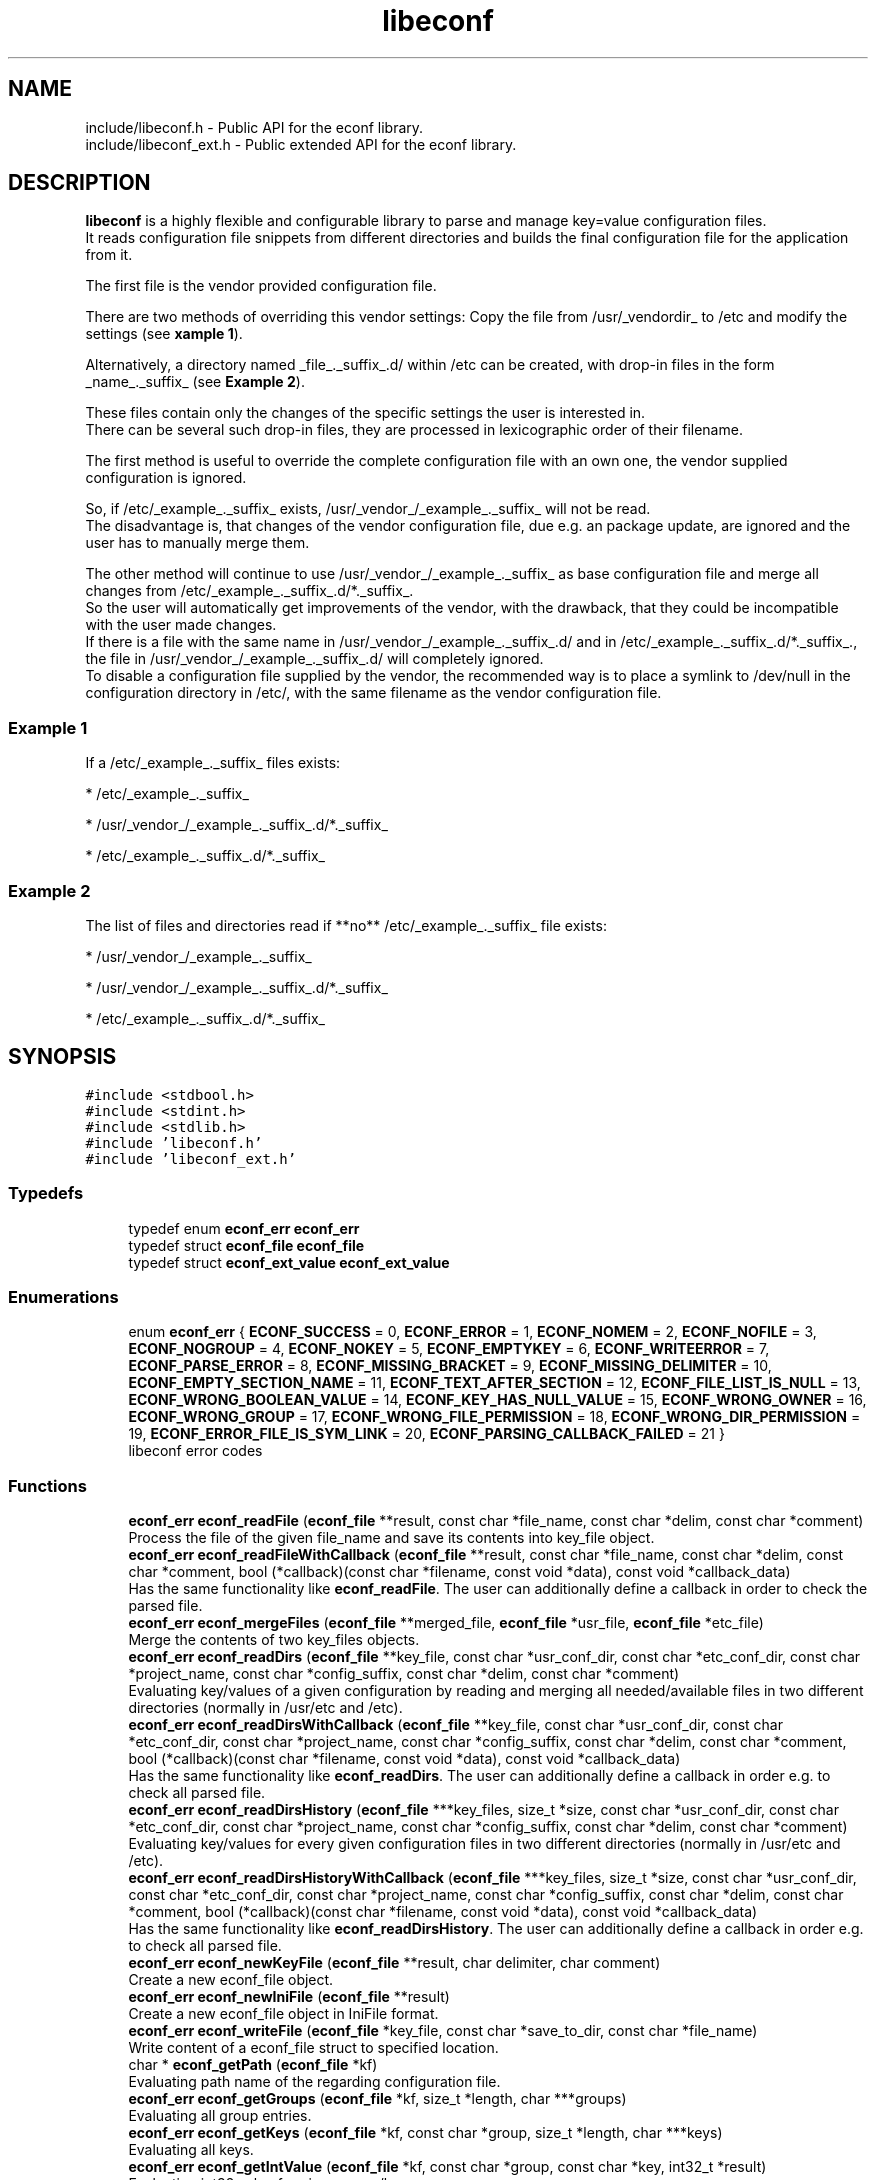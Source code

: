 .TH "libeconf" 3 "Thu Apr 8 2021" "Version 0.4.7" "libeconf" \" -*- nroff -*-
.ad l
.nh
.SH NAME
include/libeconf.h \- Public API for the econf library\&.
.br
include/libeconf_ext.h \- Public extended API for the econf library\&.

.SH DESCRIPTION
.sp
\fBlibeconf\fP is a highly flexible and configurable library to parse and
manage key=value configuration files.
.br
It reads configuration file snippets from different directories and builds
the final configuration file for the application from it.

The first file is the vendor provided configuration file.

There are two methods of overriding this vendor settings: Copy the file from
/usr/_vendordir_ to /etc and modify the settings (see \fBxample 1\fP).

Alternatively, a directory named _file_._suffix_.d/ within /etc can be created,
with drop-in files in the form _name_._suffix_ (see \fBExample 2\fP).

These files contain only the changes of the specific settings the user is
interested in.
.br
There can be several such drop-in files, they are processed in
lexicographic order of their filename.

The first method is useful to override the complete configuration file with an
own one, the vendor supplied configuration is ignored.

So, if /etc/_example_._suffix_ exists, /usr/_vendor_/_example_._suffix_
will not be read.
.br
The disadvantage is, that changes of the vendor configuration file, due e.g.
an package update, are ignored and the user has to manually merge them.

The other method will continue to use /usr/_vendor_/_example_._suffix_ as base
configuration file and merge all changes from /etc/_example_._suffix_.d/*._suffix_.
.br
So the user will automatically get improvements of the vendor, with the drawback,
that they could be incompatible with the user made changes.
.br
If there is a file with the same name in /usr/_vendor_/_example_._suffix_.d/ and
in /etc/_example_._suffix_.d/*._suffix_., the file in /usr/_vendor_/_example_._suffix_.d/
will completely ignored.
.br
To disable a configuration file supplied by the vendor, the recommended way is to place
a symlink to /dev/null in the configuration directory in /etc/, with the same filename
as the vendor configuration file.


.SS "Example 1"
.sp
If a /etc/_example_._suffix_ files exists:

* /etc/_example_._suffix_

* /usr/_vendor_/_example_._suffix_.d/*._suffix_

* /etc/_example_._suffix_.d/*._suffix_

.SS "Example 2"
.sp
The list of files and directories read if **no** /etc/_example_._suffix_ file
exists:

* /usr/_vendor_/_example_._suffix_

* /usr/_vendor_/_example_._suffix_.d/*._suffix_

* /etc/_example_._suffix_.d/*._suffix_

.SH SYNOPSIS
.br
.PP
\fC#include <stdbool\&.h>\fP
.br
\fC#include <stdint\&.h>\fP
.br
\fC#include <stdlib\&.h>\fP
.br
\fC#include 'libeconf\&.h'\fP
.br
\fC#include 'libeconf_ext\&.h'\fP
.br

.in -1c
.SS "Typedefs"

.in +1c
.ti -1c
.RI "typedef enum \fBeconf_err\fP \fBeconf_err\fP"
.br
.ti -1c
.RI "typedef struct \fBeconf_file\fP \fBeconf_file\fP"
.br
.ti -1c
.RI "typedef struct \fBeconf_ext_value\fP \fBeconf_ext_value\fP"
.br
.in -1c
.SS "Enumerations"

.in +1c
.ti -1c
.RI "enum \fBeconf_err\fP { \fBECONF_SUCCESS\fP = 0, \fBECONF_ERROR\fP = 1, \fBECONF_NOMEM\fP = 2, \fBECONF_NOFILE\fP = 3, \fBECONF_NOGROUP\fP = 4, \fBECONF_NOKEY\fP = 5, \fBECONF_EMPTYKEY\fP = 6, \fBECONF_WRITEERROR\fP = 7, \fBECONF_PARSE_ERROR\fP = 8, \fBECONF_MISSING_BRACKET\fP = 9, \fBECONF_MISSING_DELIMITER\fP = 10, \fBECONF_EMPTY_SECTION_NAME\fP = 11, \fBECONF_TEXT_AFTER_SECTION\fP = 12, \fBECONF_FILE_LIST_IS_NULL\fP = 13, \fBECONF_WRONG_BOOLEAN_VALUE\fP = 14, \fBECONF_KEY_HAS_NULL_VALUE\fP = 15, \fBECONF_WRONG_OWNER\fP = 16, \fBECONF_WRONG_GROUP\fP = 17, \fBECONF_WRONG_FILE_PERMISSION\fP = 18, \fBECONF_WRONG_DIR_PERMISSION\fP = 19, \fBECONF_ERROR_FILE_IS_SYM_LINK\fP = 20, \fBECONF_PARSING_CALLBACK_FAILED\fP = 21 }"
.br
.RI "libeconf error codes "
.in -1c
.SS "Functions"

.in +1c
.ti -1c
.RI "\fBeconf_err\fP \fBeconf_readFile\fP (\fBeconf_file\fP **result, const char *file_name, const char *delim, const char *comment)"
.br
.RI "Process the file of the given file_name and save its contents into key_file object\&. "
.ti -1c
.RI "\fBeconf_err\fP \fBeconf_readFileWithCallback\fP (\fBeconf_file\fP **result, const char *file_name, const char *delim, const char *comment, bool (*callback)(const char *filename, const void *data), const void *callback_data)"
.br
.RI "Has the same functionality like \fBeconf_readFile\fP. The user can additionally define a callback in order to check the parsed file\&. "
.ti -1c
.RI "\fBeconf_err\fP \fBeconf_mergeFiles\fP (\fBeconf_file\fP **merged_file, \fBeconf_file\fP *usr_file, \fBeconf_file\fP *etc_file)"
.br
.RI "Merge the contents of two key_files objects\&. "
.ti -1c
.RI "\fBeconf_err\fP \fBeconf_readDirs\fP (\fBeconf_file\fP **key_file, const char *usr_conf_dir, const char *etc_conf_dir, const char *project_name, const char *config_suffix, const char *delim, const char *comment)"
.br
.RI "Evaluating key/values of a given configuration by reading and merging all needed/available files in two different directories (normally in /usr/etc and /etc)\&. "
.ti -1c
.RI "\fBeconf_err\fP \fBeconf_readDirsWithCallback\fP (\fBeconf_file\fP **key_file, const char *usr_conf_dir, const char *etc_conf_dir, const char *project_name, const char *config_suffix, const char *delim, const char *comment, bool (*callback)(const char *filename, const void *data), const void *callback_data)"
.br
.RI "Has the same functionality like \fBeconf_readDirs\fP. The user can additionally define a callback in order e.g. to check all parsed file\&. "
.ti -1c
.RI "\fBeconf_err\fP \fBeconf_readDirsHistory\fP (\fBeconf_file\fP ***key_files, size_t *size, const char *usr_conf_dir, const char *etc_conf_dir, const char *project_name, const char *config_suffix, const char *delim, const char *comment)"
.br
.RI "Evaluating key/values for every given configuration files in two different directories (normally in /usr/etc and /etc)\&. "
.ti -1c
.RI "\fBeconf_err\fP \fBeconf_readDirsHistoryWithCallback\fP (\fBeconf_file\fP ***key_files, size_t *size, const char *usr_conf_dir, const char *etc_conf_dir, const char *project_name, const char *config_suffix, const char *delim, const char *comment, bool (*callback)(const char *filename, const void *data), const void *callback_data)"
.br
.RI "Has the same functionality like \fBeconf_readDirsHistory\fP. The user can additionally define a callback in order e.g. to check all parsed file\&. "
.ti -1c
.RI "\fBeconf_err\fP \fBeconf_newKeyFile\fP (\fBeconf_file\fP **result, char delimiter, char comment)"
.br
.RI "Create a new econf_file object\&. "
.ti -1c
.RI "\fBeconf_err\fP \fBeconf_newIniFile\fP (\fBeconf_file\fP **result)"
.br
.RI "Create a new econf_file object in IniFile format\&. "
.ti -1c
.RI "\fBeconf_err\fP \fBeconf_writeFile\fP (\fBeconf_file\fP *key_file, const char *save_to_dir, const char *file_name)"
.br
.RI "Write content of a econf_file struct to specified location\&. "
.ti -1c
.RI "char * \fBeconf_getPath\fP (\fBeconf_file\fP *kf)"
.br
.RI "Evaluating path name of the regarding configuration file\&. "
.ti -1c
.RI "\fBeconf_err\fP \fBeconf_getGroups\fP (\fBeconf_file\fP *kf, size_t *length, char ***groups)"
.br
.RI "Evaluating all group entries\&. "
.ti -1c
.RI "\fBeconf_err\fP \fBeconf_getKeys\fP (\fBeconf_file\fP *kf, const char *group, size_t *length, char ***keys)"
.br
.RI "Evaluating all keys\&. "
.ti -1c
.RI "\fBeconf_err\fP \fBeconf_getIntValue\fP (\fBeconf_file\fP *kf, const char *group, const char *key, int32_t *result)"
.br
.RI "Evaluating int32 value for given group/key\&. "
.ti -1c
.RI "\fBeconf_err\fP \fBeconf_getInt64Value\fP (\fBeconf_file\fP *kf, const char *group, const char *key, int64_t *result)"
.br
.RI "Evaluating int64 value for given group/key\&. "
.ti -1c
.RI "\fBeconf_err\fP \fBeconf_getUIntValue\fP (\fBeconf_file\fP *kf, const char *group, const char *key, uint32_t *result)"
.br
.RI "Evaluating uint32 value for given group/key\&. "
.ti -1c
.RI "\fBeconf_err\fP \fBeconf_getUInt64Value\fP (\fBeconf_file\fP *kf, const char *group, const char *key, uint64_t *result)"
.br
.RI "Evaluating uint64 value for given group/key\&. "
.ti -1c
.RI "\fBeconf_err\fP \fBeconf_getFloatValue\fP (\fBeconf_file\fP *kf, const char *group, const char *key, float *result)"
.br
.RI "Evaluating float value for given group/key\&. "
.ti -1c
.RI "\fBeconf_err\fP \fBeconf_getDoubleValue\fP (\fBeconf_file\fP *kf, const char *group, const char *key, double *result)"
.br
.RI "Evaluating double value for given group/key\&. "
.ti -1c
.RI "\fBeconf_err\fP \fBeconf_getStringValue\fP (\fBeconf_file\fP *kf, const char *group, const char *key, char **result)"
.br
.RI "Evaluating string value for given group/key\&. "
.ti -1c
.RI "\fBeconf_err\fP \fBeconf_getBoolValue\fP (\fBeconf_file\fP *kf, const char *group, const char *key, bool *result)"
.br
.RI "Evaluating bool value for given group/key\&. "
.ti -1c
.RI "\fBeconf_err\fP \fBeconf_getIntValueDef\fP (\fBeconf_file\fP *kf, const char *group, const char *key, int32_t *result, int32_t def)"
.br
.RI "Evaluating int32 value for given group/key\&. "
.ti -1c
.RI "\fBeconf_err\fP \fBeconf_getInt64ValueDef\fP (\fBeconf_file\fP *kf, const char *group, const char *key, int64_t *result, int64_t def)"
.br
.RI "Evaluating int64 value for given group/key\&. "
.ti -1c
.RI "\fBeconf_err\fP \fBeconf_getUIntValueDef\fP (\fBeconf_file\fP *kf, const char *group, const char *key, uint32_t *result, uint32_t def)"
.br
.RI "Evaluating uint32 value for given group/key\&. "
.ti -1c
.RI "\fBeconf_err\fP \fBeconf_getUInt64ValueDef\fP (\fBeconf_file\fP *kf, const char *group, const char *key, uint64_t *result, uint64_t def)"
.br
.RI "Evaluating uint64 value for given group/key\&. "
.ti -1c
.RI "\fBeconf_err\fP \fBeconf_getFloatValueDef\fP (\fBeconf_file\fP *kf, const char *group, const char *key, float *result, float def)"
.br
.RI "Evaluating float value for given group/key\&. "
.ti -1c
.RI "\fBeconf_err\fP \fBeconf_getDoubleValueDef\fP (\fBeconf_file\fP *kf, const char *group, const char *key, double *result, double def)"
.br
.RI "Evaluating double value for given group/key\&. "
.ti -1c
.RI "\fBeconf_err\fP \fBeconf_getStringValueDef\fP (\fBeconf_file\fP *kf, const char *group, const char *key, char **result, char *def)"
.br
.RI "Evaluating string value for given group/key\&. "
.ti -1c
.RI "\fBeconf_err\fP \fBeconf_getBoolValueDef\fP (\fBeconf_file\fP *kf, const char *group, const char *key, bool *result, bool def)"
.br
.RI "Evaluating bool value for given group/key\&. "
.ti -1c
.RI "\fBeconf_err\fP \fBeconf_setIntValue\fP (\fBeconf_file\fP *kf, const char *group, const char *key, int32_t value)"
.br
.RI "Set int32 value for given group/key\&. "
.ti -1c
.RI "\fBeconf_err\fP \fBeconf_setInt64Value\fP (\fBeconf_file\fP *kf, const char *group, const char *key, int64_t value)"
.br
.RI "Set int64 value for given group/key\&. "
.ti -1c
.RI "\fBeconf_err\fP \fBeconf_setUIntValue\fP (\fBeconf_file\fP *kf, const char *group, const char *key, uint32_t value)"
.br
.RI "Set uint32 value for given group/key\&. "
.ti -1c
.RI "\fBeconf_err\fP \fBeconf_setUInt64Value\fP (\fBeconf_file\fP *kf, const char *group, const char *key, uint64_t value)"
.br
.RI "Set uint64 value for given group/key\&. "
.ti -1c
.RI "\fBeconf_err\fP \fBeconf_setFloatValue\fP (\fBeconf_file\fP *kf, const char *group, const char *key, float value)"
.br
.RI "Set float value for given group/key\&. "
.ti -1c
.RI "\fBeconf_err\fP \fBeconf_setDoubleValue\fP (\fBeconf_file\fP *kf, const char *group, const char *key, double value)"
.br
.RI "Set double value for given group/key\&. "
.ti -1c
.RI "\fBeconf_err\fP \fBeconf_setStringValue\fP (\fBeconf_file\fP *kf, const char *group, const char *key, const char *value)"
.br
.RI "Set string value for given group/key\&. "
.ti -1c
.RI "\fBeconf_err\fP \fBeconf_setBoolValue\fP (\fBeconf_file\fP *kf, const char *group, const char *key, const char *value)"
.br
.RI "Set bool value for given group/key\&. "
.ti -1c
.RI "const char * \fBeconf_errString\fP (const \fBeconf_err\fP error)"
.br
.RI "Convert an econf_err type to a string\&. "
.ti -1c
.RI "void \fBeconf_errLocation\fP (char **filename, uint64_t *line_nr)"
.br
.RI "Info about where the error has happened\&. "
.ti -1c
.RI "void \fBeconf_freeArray\fP (char **array)"
.br
.RI "Free an array of type char** created by \fBeconf_getGroups()\fP or \fBeconf_getKeys()\fP\&. "
.ti -1c
.RI "void \fBeconf_freeFile\fP (\fBeconf_file\fP *key_file)"
.br
.RI "Free memory allocated by e\&.g\&. "
.ti -1c
.RI "char \fBeconf_comment_tag\fP (\fBeconf_file\fP *key_file)"
.br
.RI "Returns the comment character tag of the given econf_file object\&. "
.ti -1c
.RI "char \fBeconf_delimiter_tag\fP (\fBeconf_file\fP *key_file)"
.br
.RI "Returns the delimiter character of the given econf_file object\&. "
.ti -1c
.RI "void \fBeconf_set_comment_tag\fP (\fBeconf_file\fP *key_file, const char comment)"
.br
.RI "Set the comment character tag of the given econf_file object\&. "
.ti -1c
.RI "void \fBeconf_set_delimiter_tag\fP (\fBeconf_file\fP *key_file, const char delimiter)"
.br
.RI "Set the delimiter character of the given econf_file object\&. "
.in -1c
.RI "\fBeconf_err\fP \fBeconf_getExtValue\fP (\fBeconf_file\fP *kf, const char *group, const char *key, \fBeconf_ext_value\fP **result)"
.in +1c
.RI "Evaluating more information for given group/key\&. "
.ti -1c
.RI "void \fBeconf_freeExtValue\fP (\fBeconf_ext_value\fP *to_free)"
.br
.RI "Free an complete \fBeconf_ext_value\fP struct\&. "
.ti -1c
.RI "\fBeconf_err\fP \fBeconf_set_conf_dirs\fP (const char **dir_postfix_list)"
.br
.RI "Sets a list of directory structures (with order) which describes the directories in which the files have to be parsed\&. "
.in -1c
.SH "Detailed Description"
.PP 
Public API for the econf library\&. 


.PP
Definition in file \fBlibeconf\&.h\fP\& and \fBlibeconf_ext\&.h\fP\&.

.SH "Typedef Documentation"
.PP
.SS "typedef struct \fBeconf_file\fP \fBeconf_file\fP"

.PP
Container which includes all information about the configuration file(s)\&.
.SS "typedef struct \fBeconf_ext_value\fP \fBeconf_ext_value\fP"

.PP
.in +1c
.ti -1c
.RI "char ** \fBvalues\fP"
.br
.RI "Values of a given key in form of an string array\&. "
.ti -1c
.RI "char * \fBfile\fP"
.br
.RI "Path of the configuration file where this value has been read\&. "
.ti -1c
.RI "uint64_t \fBline_number\fP"
.br
.RI "Line number of the configuration key/value\&. "
.ti -1c
.RI "char * \fBcomment_before_key\fP"
.br
.RI "Comment before the key/value entry\&. "
.ti -1c
.RI "char * \fBcomment_after_value\fP"
.br
.RI "Comment after the value entry\&. "
.in -1c


.SH "Enumeration Type Documentation"
.PP 
.SS "enum \fBeconf_err\fP"

.PP
libeconf error codes 
.PP
\fBEnumerator\fP
.in +1c
.TP
\fB\fIECONF_SUCCESS \fP\fP
General purpose success code\&. 
.TP
\fB\fIECONF_ERROR \fP\fP
Generic Error\&. 
.TP
\fB\fIECONF_NOMEM \fP\fP
Out of memory\&. 
.TP
\fB\fIECONF_NOFILE \fP\fP
Config file not found\&. 
.TP
\fB\fIECONF_NOGROUP \fP\fP
Group not found\&. 
.TP
\fB\fIECONF_NOKEY \fP\fP
Key not found\&. 
.TP
\fB\fIECONF_EMPTYKEY \fP\fP
Key has empty value\&. 
.TP
\fB\fIECONF_WRITEERROR \fP\fP
Error creating or writing to a file\&. 
.TP
\fB\fIECONF_PARSE_ERROR \fP\fP
General syntax error in input file\&. 
.TP
\fB\fIECONF_MISSING_BRACKET \fP\fP
Missing closing section bracket\&. 
.TP
\fB\fIECONF_MISSING_DELIMITER \fP\fP
Missing delimiter\&. 
.TP
\fB\fIECONF_EMPTY_SECTION_NAME \fP\fP
Empty section name\&. 
.TP
\fB\fIECONF_TEXT_AFTER_SECTION \fP\fP
Text after section\&.
.TP
\fB\fIECONF_FILE_LIST_IS_NULL \fP\fP
Parsed file list is NULL\&.
.TP
\fB\fIECONF_WRONG_BOOLEAN_VALUE \fP\fP
Wrong boolean value (1/0 true/false yes/no)
.TP
\fB\fIECONF_KEY_HAS_NULL_VALUE \fP\fP
Given key has NULL value\&.
.TP
\fB\fIECONF_WRONG_OWNER \fP\fP
File has wrong owner\&.
.TP
\fB\fIECONF_WRONG_GROUP \fP\fP
File has wrong group\&.
.TP
\fB\fIECONF_WRONG_FILE_PERMISSION \fP\fP
File has wrong file permissions\&.
.TP
\fB\fIECONF_WRONG_DIR_PERMISSION \fP\fP
File has wrong dir permissions\&.
.TP
\fB\fIECONF_ERROR_FILE_IS_SYM_LINK \fP\fP
File is a sym link which is not permitted\&.
.TP
\fB\fIECONF_PARSING_CALLBACK_FAILED \fP\fP
User defined parsing callback has failed\&.
.PP

.SH "Function Documentation"
.PP 
.SS "\fBeconf_err\fP econf_readFile (\fBeconf_file\fP ** result, const char * file_name, const char * delim, const char * comment)"

.PP
Process the file of the given file_name and save its contents into key_file object\&. 
.PP
\fBParameters:\fP
.RS 4
\fIresult\fP content of parsed file 
.br
\fIfile_name\fP absolute path of parsed file 
.br
\fIdelim\fP delimiters of key/value e\&.g\&. '\\t =' 
.br
\fIcomment\fP array of characters which define the start of a comment 
.RE
.PP
\fBReturns:\fP
.RS 4
econf_err ECONF_SUCCESS or error code
.RE
.PP
Usage: 
.PP
.nf
#include "libeconf\&.h"

econf_file *key_file = NULL;
econf_err error;

error = econf_readFile (&key_file, "/etc/test\&.conf", "=", "#");

econf_free (key_file);

.fi
.PP
.PP
Default behaviour if entries have the same name in one file: The first hit will be returned\&. Further entries will be ignored\&. This can be changed by setting the environment variable ECONF_JOIN_SAME_ENTRIES\&. In that case entries with the same name will be joined to one single entry\&.

.SS "\fBeconf_err\fP econf_readFileWithCallback (\fBeconf_file\fP ** result, const char * file_name, const char * delim, const char * comment, bool (*callback)(const char *filename, const void *data), const void *callback_data)"

.PP
Process the file of the given file_name and save its contents into key_file object\&. The user defined function will be called in order e.g. to check the correct file permissions\&.
.PP
\fBParameters:\fP
.RS 4
\fIresult\fP content of parsed file
.br
\fIfile_name\fP absolute path of parsed file
.br
\fIdelim\fP delimiters of key/value e\&.g\&. '\\t ='
.br
\fIcomment\fP array of characters which define the start of a comment
.br
\fIcallback\fP function which will be called for the given filename\&. This user defined function has the pathname as paramter and returns true if this file can be parsed\&. If not, the parsing will be aborted and ECONF_PARSING_CALLBACK_FAILED will be returned\&.
.br
\fIcallback_data\fP pointer which will be given to the callback function.
.RE
.PP
\fBReturns:\fP
.RS 4
econf_err ECONF_SUCCESS or error code
.RE
.PP
Usage:
.PP
.nf
#include "libeconf.h"
bool checkFile(const char *filename, const void *data) {
  /* checking code which returns true or false */
  return true;
}

econf_file *key_file = NULL;
econf_err error;

error = econf_readFileWithCallback (&key_file, "/etc/test.conf", "=", "#", checkFile, NULL);
econf_free (key_file);
.fi
.PP
.PP
Default behaviour if entries have the same name in one file: The first hit will be returned\&. Further entries will be ignored\&. This can be changed by setting the environment variable ECONF_JOIN_SAME_ENTRIES\&. In that case entries with the same name will be joined to one single entry\&.

.SS "\fBeconf_err\fP econf_mergeFiles (\fBeconf_file\fP ** merged_file, \fBeconf_file\fP * usr_file, \fBeconf_file\fP * etc_file)"

.PP
Merge the contents of two key_files objects\&. Entries in etc_file will be prefered\&. Comment and delimiter tag will be taken from usr_file\&. This can be changed by calling the functions econf_set_comment_tag and econf_set_delimiter_tag\&.
.PP
\fBParameters:\fP
.RS 4
\fImerged_file\fP merged data 
.br
\fIusr_file\fP First data block which has to be merged\&. 
.br
\fIetc_file\fP Second data block which has to be merged\&. 
.RE
.PP
\fBReturns:\fP
.RS 4
econf_err ECONF_SUCCESS or error code
.RE
.PP
Usage: 
.PP
.nf
#include "libeconf\&.h"

econf_file *key_file_1 = NULL, *key_file_2 = NULL, *key_file_ret = NULL
econf_err error;

error = econf_readFile (&key_file1, "/usr/etc/test\&.conf", "=", "#");
error = econf_readFile (&key_file2, /etc/test\&.conf", "=", "#");
error = econf_mergeFiles (&key_file_ret, key_file_1, key_file_2);

econf_free (key_file_ret);
econf_free (key_file_1);
econf_free (key_file_2);

.fi
.PP
 
.SS "\fBeconf_err\fP econf_readDirs (\fBeconf_file\fP ** key_file, const char * usr_conf_dir, const char * etc_conf_dir, const char * project_name, const char * config_suffix, const char * delim, const char * comment)"

.PP
Evaluating the content of a given configuration file by reading all needed/available files in two different directories (normally in /usr/etc and /etc)\&. 
.PP
\fBParameters:\fP
.RS 4
\fIkey_file\fP content of parsed file(s) 
.br
\fIusr_conf_dir\fP absolute path of the first directory (normally '/usr/etc') 
.br
\fIetc_conf_dir\fP absolute path of the second directory (normally '/etc')
.br
\fIproject_name\fP basename of the configuration file 
.br
\fIconfig_suffix\fP suffix of the configuration file\&. Can also be NULL\&. 
.br
\fIdelim\fP delimiters of key/value e\&.g\&. '\\t =' 
.br
\fIcomment\fP array of characters which define the start of a comment 
.RE
.PP
\fBReturns:\fP
.RS 4
econf_err ECONF_SUCCESS or error code
.RE
.PP
Example: Reading content of example\&.conf in /usr/etc and /etc directory\&. 
.PP
.nf
#include "libeconf\&.h"

econf_file *key_file = NULL;
econf_err error;

error = econf_readDirs (&key_file,
                        "/usr/etc",
                        "/etc",
                        "example",
                        "conf",
                        "=", "#");

econf_free (key_file);

.fi
.PP

.SS "\fBeconf_err\fP econf_readDirsWithCallback (\fBeconf_file\fP ** key_file, const char * usr_conf_dir, const char * etc_conf_dir, const char * project_name, const char * config_suffix, const char * delim, const char * comment, bool (*callback)(const char *filename, const void *data), const void *callback_data)"

.PP
Evaluating the content of a given configuration file by reading all needed/available files in two different directories (normally in /usr/etc and /etc)\&. For each parsed file the user defined function will be called in order e.g. to check the correct file permissions\&.
.PP
\fBParameters:\fP
.RS 4
\fIkey_file\fP content of parsed file(s)
.br
\fIusr_conf_dir\fP absolute path of the first directory (normally '/usr/etc')
.br
\fIetc_conf_dir\fP absolute path of the second directory (normally '/etc')
.br
\fIproject_name\fP basename of the configuration file
.br
\fIconfig_suffix\fP suffix of the configuration file\&. Can also be NULL\&.
.br
\fIdelim\fP delimiters of key/value e\&.g\&. '\\t ='
.br
\fIcomment\fP array of characters which define the start of a comment
.br
\fIcallback\fP function which will be called for each file\&. This user defined function has the pathname as paramter and returns true if this file can be parsed\&. If not, the parsing of all files will be aborted and ECONF_PARSING_CALLBACK_FAILED will be returned\&.
.br
\fIcallback_data\fP pointer which will be given to the callback function.
.RE
.PP
\fBReturns:\fP
.RS 4
econf_err ECONF_SUCCESS or error code
.RE
.PP
Example: Reading content of example\&.conf in /usr/etc and /etc directory\&.
.PP
.nf
#include "libeconf.h"

bool checkFile(const char *filename, const void *data) {
  /* checking code which returns true or false */
  return true;
}

econf_file *key_file = NULL;
econf_err error;

error = econf_readDirsWithCallback (&key_file,
                                  "/usr/etc",
                                  "/etc",
                                  "example",
                                  "conf",
                                  "=", "#",
                                  checkFile,
                                  NULL);

econf_free (key_file);
.fi
.PP

.SS "\fBeconf_err\fP econf_readDirsHistory (\fBeconf_file\fP *** key_files, size_t * size, const char * usr_conf_dir, const char * etc_conf_dir, const char * project_name, const char * config_suffix, const char * delim, const char * comment)"

.PP
Evaluating key/values for every given configuration files in two different directories (normally in /usr/etc and /etc)\&. Returns a list of read configuration files and their values\&.
.PP
\fBParameters:\fP
.RS 4
\fIkey_files\fP list of parsed file(s)\&. Each entry includes all key/value, path, comments,\&.\&.\&. information of the regarding file\&.
.br
\fIsize\fP Size of the evaluated key_files list\&.
.br
\fIusr_conf_dir\fP absolute path of the first directory (normally '/usr/etc')
.br
\fIetc_conf_dir\fP absolute path of the second directory (normally '/etc')
.br
\fIproject_name\fP basename of the configuration file
.br
\fIconfig_suffix\fP suffix of the configuration file\&. Can also be NULL\&.
.br
\fIdelim\fP delimiters of key/value e\&.g\&. '\\t ='
.br
\fIcomment\fP array of characters which define the start of a comment
.RE
.PP
\fBReturns:\fP
.RS 4
econf_err ECONF_SUCCESS or error code
.RE
.PP

.SS "\fBeconf_err\fP econf_readDirsHistoryWithCallback (\fBeconf_file\fP *** key_files, size_t * size, const char * usr_conf_dir, const char * etc_conf_dir, const char * project_name, const char * config_suffix, const char * delim, const char * comment, bool (*callback)(const char *filename, const void *data), const void *callback_data)"

.PP
Evaluating key/values for every given configuration files in two different directories (normally in /usr/etc and /etc)\&. For each parsed file the user defined function will be called in order e.g. to check the correct file permissions\&. Returns a list of read configuration files and their values\&.
.PP
\fBParameters:\fP
.RS 4
\fIkey_files\fP list of parsed file(s)\&. Each entry includes all key/value, path, comments,\&.\&.\&. information of the regarding file\&.
.br
\fIsize\fP Size of the evaluated key_files list\&.
.br
\fIusr_conf_dir\fP absolute path of the first directory (normally '/usr/etc')
.br
\fIetc_conf_dir\fP absolute path of the second directory (normally '/etc')
.br
\fIproject_name\fP basename of the configuration file
.br
\fIconfig_suffix\fP suffix of the configuration file\&. Can also be NULL\&.
.br
\fIdelim\fP delimiters of key/value e\&.g\&. '\\t ='
.br
\fIcomment\fP array of characters which define the start of a comment
.br
\fIcallback\fP function which will be called for each file\&. This user defined function has the pathname as paramter and returns true if this file can be parsed\&. If not, the parsing of all files will be aborted and ECONF_PARSING_CALLBACK_FAILED will be returned\&.
.br
\fIcallback_data\fP pointer which will be given to the callback function.
.RE
.PP
\fBReturns:\fP
.RS 4
econf_err ECONF_SUCCESS or error code
.RE
.PP
 
.SS "\fBeconf_err\fP econf_newKeyFile (\fBeconf_file\fP ** result, char delimiter, char comment)"

.PP
Create a new econf_file object\&. 
.PP
\fBParameters:\fP
.RS 4
\fIresult\fP Pointer to the allocated econf_file object\&. 
.br
\fIdelimiter\fP delimiter of key/value e\&.g\&. '=' 
.br
\fIcomment\fP Character which defines the start of a comment\&. 
.RE
.PP
\fBReturns:\fP
.RS 4
econf_err ECONF_SUCCESS or error code
.RE
.PP

.SS "\fBeconf_err\fP econf_newIniFile (\fBeconf_file\fP ** result)"

.PP
Create a new econf_file object in IniFile format\&. So the delimiter will be '=' and comments are beginning with '#'\&.
.PP
\fBParameters:\fP
.RS 4
\fIresult\fP Pointer to the allocated econf_file object\&. 
.RE
.PP
\fBReturns:\fP
.RS 4
econf_err ECONF_SUCCESS or error code 
.RE
.PP

.SS "\fBeconf_err\fP econf_writeFile (\fBeconf_file\fP * key_file, const char * save_to_dir, const char * file_name)"

.PP
Write content of a econf_file struct to specified location\&. 
.PP
\fBParameters:\fP
.RS 4
\fIkey_file\fP Data which has to be written\&. 
.br
\fIsave_to_dir\fP Directory into which the file has to be written\&. 
.br
\fIfile_name\fP filename (with suffix) 
.RE
.PP
\fBReturns:\fP
.RS 4
econf_err ECONF_SUCCESS or error code 
.RE
.PP

.SS "char* econf_getPath (\fBeconf_file\fP * kf)"

.PP
Evaluating path name\&. 
.PP
\fBParameters:\fP
.RS 4
\fIkf\fP given/parsed data 
.RE
.PP
\fBReturns:\fP
.RS 4
Absolute path name or an empty string if kf is a result of already merged data (e\&.G\&. returned by econf_readDirs)\&. 
.RE
.PP

.SS "\fBeconf_err\fP econf_getGroups (\fBeconf_file\fP * kf, size_t * length, char *** groups)"

.PP
Evaluating all group entries\&. 
.PP
\fBParameters:\fP
.RS 4
\fIkf\fP given/parsed data 
.br
\fIlength\fP Length of the returned group array\&. 
.br
\fIgroups\fP String array of evaluated groups\&. 
.RE
.PP
\fBReturns:\fP
.RS 4
econf_err ECONF_SUCCESS or error code 
.RE
.PP

.SS "\fBeconf_err\fP econf_getKeys (\fBeconf_file\fP * kf, const char * group, size_t * length, char *** keys)"

.PP
Evaluating all keys\&. 
.PP
\fBParameters:\fP
.RS 4
\fIkf\fP given/parsed data 
.br
\fIgroup\fP Group name for which the keys have to be evaluated or NULL for all keys\&. 
.br
\fIlength\fP Length of the returned key array\&. 
.br
\fIkeys\fP String array of evaluated keys\&. 
.RE
.PP
\fBReturns:\fP
.RS 4
econf_err ECONF_SUCCESS or error code 
.RE
.PP

.SS "\fBeconf_err\fP econf_getIntValue (\fBeconf_file\fP * kf, const char * group, const char * key, int32_t * result)"

.PP
Evaluating int32 value for given group/key\&. 
.PP
\fBParameters:\fP
.RS 4
\fIkf\fP given/parsed data 
.br
\fIgroup\fP Desired group or NULL if there is no group defined\&. 
.br
\fIkey\fP Key for which the value is requested\&. 
.br
\fIresult\fP determined value 
.RE
.PP
\fBReturns:\fP
.RS 4
econf_err ECONF_SUCCESS or error code 
.RE
.PP

.SS "\fBeconf_err\fP econf_getInt64Value (\fBeconf_file\fP * kf, const char * group, const char * key, int64_t * result)"

.PP
Evaluating int64 value for given group/key\&. 
.PP
\fBParameters:\fP
.RS 4
\fIkf\fP given/parsed data 
.br
\fIgroup\fP Desired group or NULL if there is no group defined\&. 
.br
\fIkey\fP Key for which the value is requested\&. 
.br
\fIresult\fP determined value 
.RE
.PP
\fBReturns:\fP
.RS 4
econf_err ECONF_SUCCESS or error code 
.RE
.PP

.SS "\fBeconf_err\fP econf_getUIntValue (\fBeconf_file\fP * kf, const char * group, const char * key, uint32_t * result)"

.PP
Evaluating uint32 value for given group/key\&. 
.PP
\fBParameters:\fP
.RS 4
\fIkf\fP given/parsed data 
.br
\fIgroup\fP Desired group or NULL if there is no group defined\&. 
.br
\fIkey\fP Key for which the value is requested\&. 
.br
\fIresult\fP determined value 
.RE
.PP
\fBReturns:\fP
.RS 4
econf_err ECONF_SUCCESS or error code 
.RE
.PP

.SS "\fBeconf_err\fP econf_getUInt64Value (\fBeconf_file\fP * kf, const char * group, const char * key, uint64_t * result)"

.PP
Evaluating uint64 value for given group/key\&. 
.PP
\fBParameters:\fP
.RS 4
\fIkf\fP given/parsed data 
.br
\fIgroup\fP Desired group or NULL if there is no group defined\&. 
.br
\fIkey\fP Key for which the value is requested\&. 
.br
\fIresult\fP determined value 
.RE
.PP
\fBReturns:\fP
.RS 4
econf_err ECONF_SUCCESS or error code 
.RE
.PP

.SS "\fBeconf_err\fP econf_getFloatValue (\fBeconf_file\fP * kf, const char * group, const char * key, float * result)"

.PP
Evaluating float value for given group/key\&. 
.PP
\fBParameters:\fP
.RS 4
\fIkf\fP given/parsed data 
.br
\fIgroup\fP Desired group or NULL if there is no group defined\&. 
.br
\fIkey\fP Key for which the value is requested\&. 
.br
\fIresult\fP determined value 
.RE
.PP
\fBReturns:\fP
.RS 4
econf_err ECONF_SUCCESS or error code 
.RE
.PP

.SS "\fBeconf_err\fP econf_getDoubleValue (\fBeconf_file\fP * kf, const char * group, const char * key, double * result)"

.PP
Evaluating double value for given group/key\&. 
.PP
\fBParameters:\fP
.RS 4
\fIkf\fP given/parsed data 
.br
\fIgroup\fP Desired group or NULL if there is no group defined\&. 
.br
\fIkey\fP Key for which the value is requested\&. 
.br
\fIresult\fP determined value 
.RE
.PP
\fBReturns:\fP
.RS 4
econf_err ECONF_SUCCESS or error code 
.RE
.PP

.SS "\fBeconf_err\fP econf_getStringValue (\fBeconf_file\fP * kf, const char * group, const char * key, char ** result)"

.PP
Evaluating string value for given group/key\&. 
.PP
\fBParameters:\fP
.RS 4
\fIkf\fP given/parsed data 
.br
\fIgroup\fP Desired group or NULL if there is no group defined\&. 
.br
\fIkey\fP Key for which the value is requested\&. 
.br
\fIresult\fP A newly allocated string or NULL in error case\&. 
.RE
.PP
\fBReturns:\fP
.RS 4
econf_err ECONF_SUCCESS or error code 
.RE
.PP

.SS "\fBeconf_err\fP econf_getBoolValue (\fBeconf_file\fP * kf, const char * group, const char * key, bool * result)"

.PP
Evaluating bool value for given group/key\&. 
.PP
\fBParameters:\fP
.RS 4
\fIkf\fP given/parsed data 
.br
\fIgroup\fP Desired group or NULL if there is no group defined\&. 
.br
\fIkey\fP Key for which the value is requested\&. 
.br
\fIresult\fP determined value 
.RE
.PP
\fBReturns:\fP
.RS 4
econf_err ECONF_SUCCESS or error code 
.RE
.PP

.SS "\fBeconf_err\fP econf_getIntValueDef (\fBeconf_file\fP * kf, const char * group, const char * key, int32_t * result, int32_t def)"

.PP
Evaluating int32 value for given group/key\&. If key is not found, the default value is returned and error is ECONF_NOKEY\&.
.PP
\fBParameters:\fP
.RS 4
\fIkf\fP given/parsed data 
.br
\fIgroup\fP Desired group or NULL if there is no group defined\&. 
.br
\fIkey\fP Key for which the value is requested\&. 
.br
\fIresult\fP determined value 
.br
\fIdef\fP Default value if the value has not been found\&. 
.RE
.PP
\fBReturns:\fP
.RS 4
econf_err ECONF_SUCCESS or error code 
.RE
.PP

.SS "\fBeconf_err\fP econf_getInt64ValueDef (\fBeconf_file\fP * kf, const char * group, const char * key, int64_t * result, int64_t def)"

.PP
Evaluating int64 value for given group/key\&. If key is not found, the default value is returned and error is ECONF_NOKEY\&.
.PP
\fBParameters:\fP
.RS 4
\fIkf\fP given/parsed data 
.br
\fIgroup\fP Desired group or NULL if there is no group defined\&. 
.br
\fIkey\fP Key for which the value is requested\&. 
.br
\fIresult\fP determined value 
.br
\fIdef\fP Default value if the value has not been found\&. 
.RE
.PP
\fBReturns:\fP
.RS 4
econf_err ECONF_SUCCESS or error code 
.RE
.PP

.SS "\fBeconf_err\fP econf_getUIntValueDef (\fBeconf_file\fP * kf, const char * group, const char * key, uint32_t * result, uint32_t def)"

.PP
Evaluating uint32 value for given group/key\&. If key is not found, the default value is returned and error is ECONF_NOKEY\&.
.PP
\fBParameters:\fP
.RS 4
\fIkf\fP given/parsed data 
.br
\fIgroup\fP Desired group or NULL if there is no group defined\&. 
.br
\fIkey\fP Key for which the value is requested\&. 
.br
\fIresult\fP determined value 
.br
\fIdef\fP Default value if the value has not been found\&. 
.RE
.PP
\fBReturns:\fP
.RS 4
econf_err ECONF_SUCCESS or error code 
.RE
.PP

.SS "\fBeconf_err\fP econf_getUInt64ValueDef (\fBeconf_file\fP * kf, const char * group, const char * key, uint64_t * result, uint64_t def)"

.PP
Evaluating uint64 value for given group/key\&. If key is not found, the default value is returned and error is ECONF_NOKEY\&.
.PP
\fBParameters:\fP
.RS 4
\fIkf\fP given/parsed data 
.br
\fIgroup\fP Desired group or NULL if there is no group defined\&. 
.br
\fIkey\fP Key for which the value is requested\&. 
.br
\fIresult\fP determined value 
.br
\fIdef\fP Default value if the value has not been found\&. 
.RE
.PP
\fBReturns:\fP
.RS 4
econf_err ECONF_SUCCESS or error code 
.RE
.PP

.SS "\fBeconf_err\fP econf_getFloatValueDef (\fBeconf_file\fP * kf, const char * group, const char * key, float * result, float def)"

.PP
Evaluating float value for given group/key\&. If key is not found, the default value is returned and error is ECONF_NOKEY\&.
.PP
\fBParameters:\fP
.RS 4
\fIkf\fP given/parsed data 
.br
\fIgroup\fP Desired group or NULL if there is no group defined\&. 
.br
\fIkey\fP Key for which the value is requested\&. 
.br
\fIresult\fP determined value 
.br
\fIdef\fP Default value if the value has not been found\&. 
.RE
.PP
\fBReturns:\fP
.RS 4
econf_err ECONF_SUCCESS or error code 
.RE
.PP

.SS "\fBeconf_err\fP econf_getDoubleValueDef (\fBeconf_file\fP * kf, const char * group, const char * key, double * result, double def)"

.PP
Evaluating double value for given group/key\&. If key is not found, the default value is returned and error is ECONF_NOKEY\&.
.PP
\fBParameters:\fP
.RS 4
\fIkf\fP given/parsed data 
.br
\fIgroup\fP Desired group or NULL if there is no group defined\&. 
.br
\fIkey\fP Key for which the value is requested\&. 
.br
\fIresult\fP determined value 
.br
\fIdef\fP Default value if the value has not been found\&. 
.RE
.PP
\fBReturns:\fP
.RS 4
econf_err ECONF_SUCCESS or error code 
.RE
.PP

.SS "\fBeconf_err\fP econf_getStringValueDef (\fBeconf_file\fP * kf, const char * group, const char * key, char ** result, char * def)"

.PP
Evaluating string value for given group/key\&. If key is not found, the default value is returned and error is ECONF_NOKEY\&.
.PP
\fBParameters:\fP
.RS 4
\fIkf\fP given/parsed data 
.br
\fIgroup\fP Desired group or NULL if there is no group defined\&. 
.br
\fIkey\fP Key for which the value is requested\&. 
.br
\fIresult\fP Returns a newly allocated string, even if 'default' is returned\&. 
.br
\fIdef\fP Default value if the value has not been found\&. 
.RE
.PP
\fBReturns:\fP
.RS 4
econf_err ECONF_SUCCESS or error code 
.RE
.PP

.SS "\fBeconf_err\fP econf_getBoolValueDef (\fBeconf_file\fP * kf, const char * group, const char * key, bool * result, bool def)"

.PP
Evaluating bool value for given group/key\&. If key is not found, the default value is returned and error is ECONF_NOKEY\&.
.PP
\fBParameters:\fP
.RS 4
\fIkf\fP given/parsed data 
.br
\fIgroup\fP Desired group or NULL if there is no group defined\&. 
.br
\fIkey\fP Key for which the value is requested\&. 
.br
\fIresult\fP determined value 
.br
\fIdef\fP Default value if the value has not been found\&. 
.RE
.PP
\fBReturns:\fP
.RS 4
econf_err ECONF_SUCCESS or error code 
.RE
.PP

.SS "\fBeconf_err\fP econf_setIntValue (\fBeconf_file\fP * kf, const char * group, const char * key, int32_t value)"

.PP
Set int32 value for given group/key\&. 
.PP
\fBParameters:\fP
.RS 4
\fIkf\fP given/parsed data 
.br
\fIgroup\fP Desired group or NULL if there is no group defined\&. 
.br
\fIkey\fP Key for which the value has to be set\&. 
.br
\fIvalue\fP Value which has to be set\&. 
.RE
.PP
\fBReturns:\fP
.RS 4
econf_err ECONF_SUCCESS or error code 
.RE
.PP

.SS "\fBeconf_err\fP econf_setInt64Value (\fBeconf_file\fP * kf, const char * group, const char * key, int64_t value)"

.PP
Set int64 value for given group/key\&. 
.PP
\fBParameters:\fP
.RS 4
\fIkf\fP given/parsed data 
.br
\fIgroup\fP Desired group or NULL if there is no group defined\&. 
.br
\fIkey\fP Key for which the value has to be set\&. 
.br
\fIvalue\fP Value which has to be set\&. 
.RE
.PP
\fBReturns:\fP
.RS 4
econf_err ECONF_SUCCESS or error code 
.RE
.PP

.SS "\fBeconf_err\fP econf_setUIntValue (\fBeconf_file\fP * kf, const char * group, const char * key, uint32_t value)"

.PP
Set uint32 value for given group/key\&. 
.PP
\fBParameters:\fP
.RS 4
\fIkf\fP given/parsed data 
.br
\fIgroup\fP Desired group or NULL if there is no group defined\&. 
.br
\fIkey\fP Key for which the value has to be set\&. 
.br
\fIvalue\fP Value which has to be set\&. 
.RE
.PP
\fBReturns:\fP
.RS 4
econf_err ECONF_SUCCESS or error code 
.RE
.PP

.SS "\fBeconf_err\fP econf_setUInt64Value (\fBeconf_file\fP * kf, const char * group, const char * key, uint64_t value)"

.PP
Set uint64 value for given group/key\&. 
.PP
\fBParameters:\fP
.RS 4
\fIkf\fP given/parsed data 
.br
\fIgroup\fP Desired group or NULL if there is no group defined\&. 
.br
\fIkey\fP Key for which the value has to be set\&. 
.br
\fIvalue\fP Value which has to be set\&. 
.RE
.PP
\fBReturns:\fP
.RS 4
econf_err ECONF_SUCCESS or error code 
.RE
.PP

.SS "\fBeconf_err\fP econf_setFloatValue (\fBeconf_file\fP * kf, const char * group, const char * key, float value)"

.PP
Set float value for given group/key\&. 
.PP
\fBParameters:\fP
.RS 4
\fIkf\fP given/parsed data 
.br
\fIgroup\fP Desired group or NULL if there is no group defined\&. 
.br
\fIkey\fP Key for which the value has to be set\&. 
.br
\fIvalue\fP Value which has to be set\&. 
.RE
.PP
\fBReturns:\fP
.RS 4
econf_err ECONF_SUCCESS or error code 
.RE
.PP

.SS "\fBeconf_err\fP econf_setDoubleValue (\fBeconf_file\fP * kf, const char * group, const char * key, double value)"

.PP
Set double value for given group/key\&. 
.PP
\fBParameters:\fP
.RS 4
\fIkf\fP given/parsed data 
.br
\fIgroup\fP Desired group or NULL if there is no group defined\&. 
.br
\fIkey\fP Key for which the value has to be set\&. 
.br
\fIvalue\fP Value which has to be set\&. 
.RE
.PP
\fBReturns:\fP
.RS 4
econf_err ECONF_SUCCESS or error code 
.RE
.PP

.SS "\fBeconf_err\fP econf_setStringValue (\fBeconf_file\fP * kf, const char * group, const char * key, const char * value)"

.PP
Set string value for given group/key\&. 
.PP
\fBParameters:\fP
.RS 4
\fIkf\fP given/parsed data 
.br
\fIgroup\fP Desired group or NULL if there is no group defined\&. 
.br
\fIkey\fP Key for which the value has to be set\&. 
.br
\fIvalue\fP Value which has to be set\&. 
.RE
.PP
\fBReturns:\fP
.RS 4
econf_err ECONF_SUCCESS or error code 
.RE
.PP

.SS "\fBeconf_err\fP econf_setBoolValue (\fBeconf_file\fP * kf, const char * group, const char * key, const char * value)"

.PP
Set bool value for given group/key\&. 
.PP
\fBParameters:\fP
.RS 4
\fIkf\fP given/parsed data 
.br
\fIgroup\fP Desired group or NULL if there is no group defined\&. 
.br
\fIkey\fP Key for which the value has to be set\&. 
.br
\fIvalue\fP Value which has to be set\&. 
.RE
.PP
\fBReturns:\fP
.RS 4
econf_err ECONF_SUCCESS or error code 
.RE
.PP

.SS "const char* econf_errString (const \fBeconf_err\fP error)"

.PP
Convert an econf_err type to a string\&. 
.PP
\fBParameters:\fP
.RS 4
\fIerror\fP error enum 
.RE
.PP
\fBReturns:\fP
.RS 4
human readable string 
.RE
.PP

.SS "void econf_errLocation (char ** filename, uint64_t * line_nr)"

.PP
Info about where the error has happened\&. 
.PP
\fBParameters:\fP
.RS 4
\fIfilename\fP Path of the last scanned file\&. 
.br
\fIline_nr\fP Number of the last handled line\&. 
.RE
.PP

.SS "void econf_freeArray (char ** array)"

.PP
Free an array of type char** created by \fBeconf_getGroups()\fP or \fBeconf_getKeys()\fP\&. 
.PP
\fBParameters:\fP
.RS 4
\fIarray\fP array of strings 
.RE
.PP
\fBReturns:\fP
.RS 4
void 
.RE
.PP

.SS "void econf_freeFile (\fBeconf_file\fP * key_file)"

.PP
Free memory allocated by e\&.g\&. \fBeconf_readFile()\fP, \fBeconf_readDirs()\fP,\&.\&.\&.
.PP
\fBParameters:\fP
.RS 4
\fIkey_file\fP allocated data 
.RE
.PP
\fBReturns:\fP
.RS 4
void 
.RE
.PP

.SS "char econf_comment_tag (\fBeconf_file\fP * key_file)"

.PP
Returns the comment character tag of the given econf_file object\&. This tag will be taken while writing comments to file\&.
.PP
\fBParameters:\fP
.RS 4
\fIkey_file\fP econf_file object\&.
.RE
.PP
\fBReturns:\fP
.RS 4
char comment character tag
.RE
.PP

.SS "char econf_delimiter_tag (\fBeconf_file\fP * key_file)"

.PP
Returns the delimiter character of the given econf_file object\&. This delimiter will be taken while writing the data to file\&.
.PP
\fBParameters:\fP
.RS 4
\fIkey_file\fP econf_file object\&.
.RE
.PP
\fBReturns:\fP
.RS 4
char delimiter of key/value
.RE
.PP

.SS "void econf_set_comment_tag (\fBeconf_file\fP * key_file, const char comment)"

.PP
Set the comment character tag of the given econf_file object\&. This tag will be taken while writing comments to file\&.
.PP
\fBParameters:\fP
.RS 4
\fIkey_file\fP econf_file object\&.
.br
\fIcomment\fP comment tag
.RE
.PP

.SS "void econf_set_delimiter_tag (\fBeconf_file\fP * key_file, const char delimiter)"

.PP
Set the delimiter character of the given econf_file object\&. This delimiter will be taken while writing the data to file\&.
.PP
\fBParameters:\fP
.RS 4
\fIkey_file\fP econf_file object\&.
.br
\fIdelimiter\fP delimiter of key/value
.RE
.PP


.SS "\fBeconf_err\fP econf_getExtValue (\fBeconf_file\fP * kf, const char * group, const char * key, \fBeconf_ext_value\fP ** result)"

.PP
Evaluating more information for given group/key\&.
.PP
\fBParameters:\fP
.RS 4
\fIkf\fP given/parsed data
.br
\fIgroup\fP Desired group or NULL if there is no group defined\&.
.br
\fIkey\fP Key for which the value is requested\&. 
.br
\fIresult\fP A newly allocated struct or NULL in error case\&.
.RE
.PP
\fBReturns:\fP
.RS 4
econf_err ECONF_SUCCESS or error code
.RE
.PP

.SS "void econf_freeExtValue (\fBeconf_ext_value\fP * to_free)"

.PP
Free an complete \fBeconf_ext_value\fP struct\&.
.PP
\fBParameters:\fP
.RS 4
\fIto_free\fP struct which has to be freed
.RE
.PP
\fBReturns:\fP
.RS 4
void
.RE
.PP

.SS "econf_err econf_set_conf_dirs (const char **dir_postfix_list)"

.PP
Sets a list of directory structures (with order) which describes the directories
in which the files have to be parsed\&.
.PP
\fBParameters:\fP
.RS 4
\fIdir_postfix_list\fP list of directory structures.
E.G. with the given list: {"/conf.d/", ".d/", "/", NULL} files in following
directories will be parsed: <default_dirs>/<project_name>.<suffix>.d/
<default_dirs>/<project_name>/conf.d/, <default_dirs>/<project_name>.d/,
<default_dirs>/<project_name>/. The entry <default_dirs>/<project_name>.<suffix>.d/
will be added automatically.
.RE
.PP
\fBReturns:\fP
.RS 4
econf_err ECONF_SUCCESS or error code
.RE
.PP

.SH "SEE ALSO"
.PP 
econftool\&
